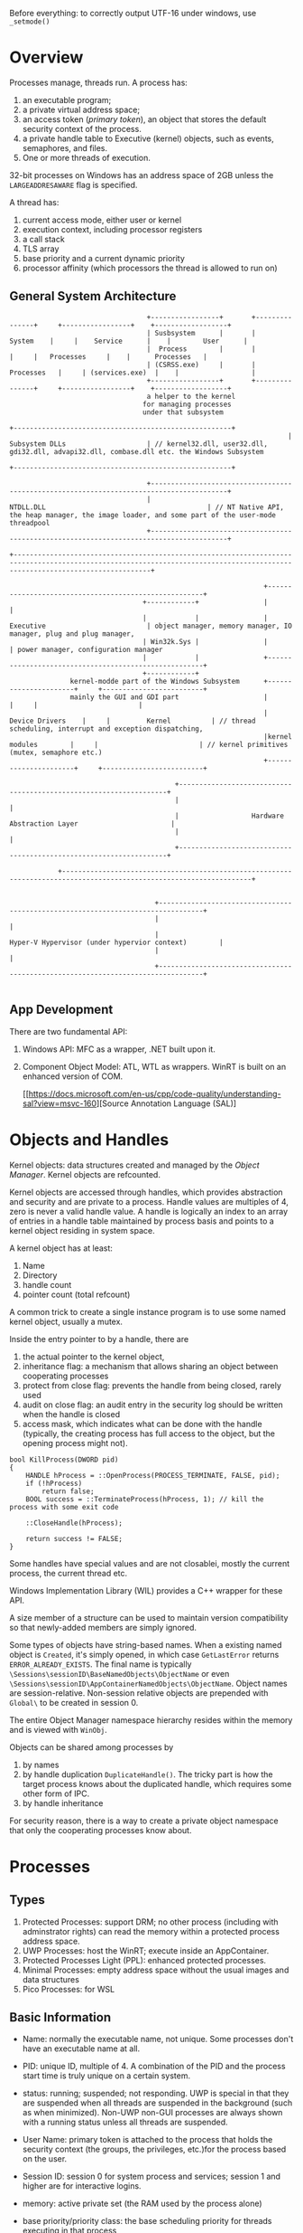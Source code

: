 Before everything: to correctly output UTF-16 under windows, use =_setmode()=

* Overview

Processes manage, threads run.
A process has:
  1. an executable program;
  2. a private virtual address space;
  3. an access token (/primary token/), an object that stores the default security context of the process.
  4. a private handle table to Executive (kernel) objects, such as events, semaphores, and files.
  5. One or more threads of execution.

32-bit processes on Windows has an address space of 2GB unless the =LARGEADDRESAWARE= flag is specified.

A thread has:
  1. current access mode, either user or kernel
  2. execution context, including processor registers
  3. a call stack
  4. TLS array
  5. base priority and a current dynamic priority
  6. processor affinity (which processors the thread is allowed to run on)
  

** General System Architecture

#+BEGIN_SRC 
                                  +-----------------+       +---------------+     +-----------------+    +------------------+
                                  | Susbsystem      |       |     System    |     |    Service      |    |        User      |
                                  |  Process        |       |               |     |   Processes     |    |      Processes   |
                                  | (CSRSS.exe)     |       |   Processes   |     | (services.exe)  |    |                  |
                                  +-----------------+       +---------------+     +-----------------+    +------------------+
                                  a helper to the kernel 
                                 for managing processes
                                 under that subsystem
                                                                     +------------------------------------------------------+
                                                                     |                    Subsystem DLLs                    | // kernel32.dll, user32.dll, gdi32.dll, advapi32.dll, combase.dll etc. the Windows Subsystem
                                                                     +------------------------------------------------------+

                                  +-----------------------------------------------------------------------------------------+
                                  |                                        NTDLL.DLL                                        | // NT Native API, the heap manager, the image loader, and some part of the user-mode threadpool
                                  +-----------------------------------------------------------------------------------------+

+------------------------------------------------------------------------------------------------------------------------------------------------------------------------------+

                                                               +------------------------------------------------------+
                                 +------------+                |                                                      |
                                 |            |                |                    Executive                         | object manager, memory manager, IO manager, plug and plug manager, 
                                 | Win32k.Sys |                |                                                      | power manager, configuration manager
                                 |            |                +------------------------------------------------------+
                                 +------------+
               kernel-modde part of the Windows Subsystem      +----------------------+     +-------------------------+
               mainly the GUI and GDI part                     |                      |     |                         |
                                                               |    Device Drivers    |     |         Kernel          | // thread scheduling, interrupt and exception dispatching,
                                                               |kernel modules        |     |                         | // kernel primitives (mutex, semaphore etc.)
                                                               +----------------------+     +-------------------------+

                                         +-------------------------------------------------------------------+
                                         |                                                                   |
                                         |                  Hardware Abstraction Layer                       |
                                         |                                                                   |
                                         +-------------------------------------------------------------------+

            +---------------------------------------------------------------------------------------------------------------------+


                                    +---------------------------------------------------------------------------------+
                                    |                                                                                 |
                                    |                             Hyper-V Hypervisor (under hypervior context)        |
                                    |                                                                                 |
                                    +---------------------------------------------------------------------------------+
  
#+END_SRC
   

** App Development
  
There are two fundamental API:
1. Windows API: MFC as a wrapper, .NET built upon it.
2. Component Object Model: ATL, WTL as wrappers. WinRT is built on an enhanced version of COM.

 [[https://docs.microsoft.com/en-us/cpp/code-quality/understanding-sal?view=msvc-160][Source Annotation Language (SAL)]  

* Objects and Handles

Kernel objects: data structures created and managed by the /Object Manager/.  Kernel objects are refcounted. 

Kernel objects are accessed through handles, which provides abstraction and security and are private to a process.
Handle values are multiples of 4, zero is never a valid handle value. A handle is logically an index to an array of entries 
in a handle table maintained by process basis and points to a kernel object residing in system space.

A kernel object has at least:
  1. Name
  2. Directory
  3. handle count
  4. pointer count (total refcount)

 A common trick to create a single instance program is to use some named kernel object, usually a mutex.
 
Inside the entry pointer to by a handle, there are 
  1. the actual pointer to the kernel object, 
  2. inheritance flag: a mechanism that allows sharing an object between cooperating processes
  3. protect from close flag: prevents the handle from being closed, rarely used
  4. audit on close flag: an audit entry in the security log should be written when the handle is closed
  5. access mask, which indicates what can be done with the handle (typically, the creating process has full access to the object, but the opening process might not).

#+BEGIN_SRC C++
bool KillProcess(DWORD pid)
{
    HANDLE hProcess = ::OpenProcess(PROCESS_TERMINATE, FALSE, pid);
    if (!hProcess)
        return false;
    BOOL success = ::TerminateProcess(hProcess, 1); // kill the process with some exit code

    ::CloseHandle(hProcess);

    return success != FALSE;
}
#+END_SRC
 
Some handles have special values and are not closablei, mostly the current process, the current thread etc.

Windows Implementation Library (WIL) provides a C++ wrapper for these API.

A size member of a structure can be used to maintain version compatibility so that newly-added members are simply ignored.

Some types of objects have string-based names. When a existing named object is =Created=, it's simply opened, in which case =GetLastError= returns =ERROR_ALREADY_EXISTS=. The final name is typically =\Sessions\sessionID\BaseNamedObjects\ObjectName= or even =\Sessions\sessionID\AppContainerNamedObjects\ObjectName=. Object names are session-relative. Non-session relative objects are prepended with =Global\= to be created in session 0.

The  entire Object Manager namespace hierarchy resides within the memory and is viewed with =WinObj=.

Objects can be shared among processes by
   1. by names
   2. by handle duplication =DuplicateHandle()=. The tricky part is how the target process knows about the duplicated handle, which requires some other form of IPC.
   3. by handle inheritance

For security reason, there is a way to create a private object namespace that only the cooperating processes know about.
* Processes
  
** Types

1. Protected Processes: support DRM; no other process (including with adminstrator rights) can read the memory within a protected process address space.
2. UWP Processes: host the WinRT; execute inside an AppContainer.
3. Protected Processes Light (PPL): enhanced protected processes.
4. Minimal Processes: empty address space without the usual images and data structures
5. Pico Processes: for WSL

** Basic Information

- Name: normally the executable name, not unique. Some processes don't have an executable name at all.

- PID: unique ID, multiple of 4. A combination of the PID and the process start time is truly unique on a certain system.

- status: running; suspended; not responding. UWP is special in that they are suspended when all threads are suspended in the background (such as when minimized). Non-UWP non-GUI processes are always shown with a running status unless all threads are suspended.

- User Name: primary token is attached to the process that holds the security context (the groups, the privileges, etc.)for the process based on the user.

- Session ID: session 0 for system process and services; session 1 and higher are for interactive logins.

- memory: active private set (the RAM used by the process alone)

- base priority/priority class: the base scheduling priority for threads executing in that process
   + idle (low) = 4
   + below normal = 6
   + normal = 8
   + above normal = 10 
   + high = 13
   + real-time 24
     
** Process Creation

1. Open Image File
2. Create and initialize Kernel Process Object
3. Create and initialize kernel thread object
4. map image and NTDLL
5. notify CSRSS of new process and thread
6. Create PEB (Process Environment Block) and TEB (Thread Environment Block)
7. load required DLLs: the loader searches among the =KnownDLLs= DLLs, the executable directory, the CWD, the system32/syswow64 directory, the windows directory, the =PATH=.
8. execute the entry function

https://docs.microsoft.com/en-us/windows/win32/apiindex/windows-apisets

*** The entry point

Windows has four entry point function: =(w)main=, =(w)WinMain=. For the latter the command line is a single string to be parsed by =CommandLineToArgvW()=. A process can get its command line at any time by calling =GetCommandLine()=.

The environment variables can be a third argument for =(w)main=, or call =GetEnvironmentStrings()=, which is a single memory block separated by '\0'. 

#+BEGIN_SRC C
 SetEnvironmentVariable(); 
 GetEnvironmentVariable(); 
 ExpandEnvironmentStrings();
#+END_SRC

*** =CreateProcess=
    
#+BEGIN_SRC C
 BOOL CreateProcessW(
  LPCWSTR               lpApplicationName, // executable full path or NULL
  LPWSTR                lpCommandLine, // args or executable and args, must be non-const for no reason 
  LPSECURITY_ATTRIBUTES lpProcessAttributes,
  LPSECURITY_ATTRIBUTES lpThreadAttributes,
  BOOL                  bInheritHandles, // whether to allow the child to inherit handles
  DWORD                 dwCreationFlags, // various flags
  LPVOID                lpEnvironment, // NULL to copy the parent's
  LPCWSTR               lpCurrentDirectory,  // set the CWD
  LPSTARTUPINFOW        lpStartupInfo, // at least set the size and zero the structure
  LPPROCESS_INFORMATION lpProcessInformation // output handles and identifiers for the new process and its primary thread
);
#+END_SRC

*** UWP Processes

1. Runs in a sandbox /AppContainer/.
2. Its process' state is managed by the Process Lifetime Manager
3. Capabilites (access control) are declared
4. Single instance by default

** Process Termination

A process terminates if

1. all the threads in the process exit or terminate
2. any thread in the process calls =ExitProcess=
3. the process is terminated (usually externally but could be because of unhandled exception) with =TerminateProcess=


=ExitProcess()= shutdown all other threads in the process, detach all DLLs, and terminates the proce3ss and the calling thread. =TerminateProcess()= does not call =DllMain= for all DLLs so no cleanup for them.
